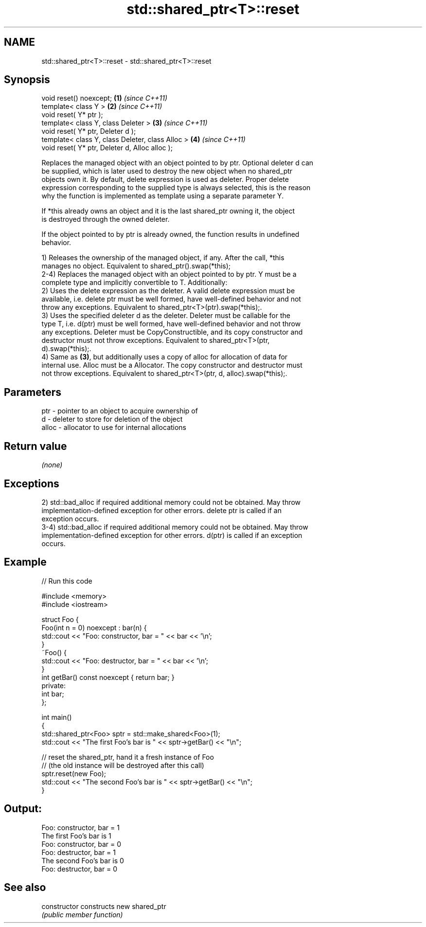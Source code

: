 .TH std::shared_ptr<T>::reset 3 "2019.08.27" "http://cppreference.com" "C++ Standard Libary"
.SH NAME
std::shared_ptr<T>::reset \- std::shared_ptr<T>::reset

.SH Synopsis
   void reset() noexcept;                          \fB(1)\fP \fI(since C++11)\fP
   template< class Y >                             \fB(2)\fP \fI(since C++11)\fP
   void reset( Y* ptr );
   template< class Y, class Deleter >              \fB(3)\fP \fI(since C++11)\fP
   void reset( Y* ptr, Deleter d );
   template< class Y, class Deleter, class Alloc > \fB(4)\fP \fI(since C++11)\fP
   void reset( Y* ptr, Deleter d, Alloc alloc );

   Replaces the managed object with an object pointed to by ptr. Optional deleter d can
   be supplied, which is later used to destroy the new object when no shared_ptr
   objects own it. By default, delete expression is used as deleter. Proper delete
   expression corresponding to the supplied type is always selected, this is the reason
   why the function is implemented as template using a separate parameter Y.

   If *this already owns an object and it is the last shared_ptr owning it, the object
   is destroyed through the owned deleter.

   If the object pointed to by ptr is already owned, the function results in undefined
   behavior.

   1) Releases the ownership of the managed object, if any. After the call, *this
   manages no object. Equivalent to shared_ptr().swap(*this);
   2-4) Replaces the managed object with an object pointed to by ptr. Y must be a
   complete type and implicitly convertible to T. Additionally:
   2) Uses the delete expression as the deleter. A valid delete expression must be
   available, i.e. delete ptr must be well formed, have well-defined behavior and not
   throw any exceptions. Equivalent to shared_ptr<T>(ptr).swap(*this);.
   3) Uses the specified deleter d as the deleter. Deleter must be callable for the
   type T, i.e. d(ptr) must be well formed, have well-defined behavior and not throw
   any exceptions. Deleter must be CopyConstructible, and its copy constructor and
   destructor must not throw exceptions. Equivalent to shared_ptr<T>(ptr,
   d).swap(*this);.
   4) Same as \fB(3)\fP, but additionally uses a copy of alloc for allocation of data for
   internal use. Alloc must be a Allocator. The copy constructor and destructor must
   not throw exceptions. Equivalent to shared_ptr<T>(ptr, d, alloc).swap(*this);.

.SH Parameters

   ptr   - pointer to an object to acquire ownership of
   d     - deleter to store for deletion of the object
   alloc - allocator to use for internal allocations

.SH Return value

   \fI(none)\fP

.SH Exceptions

   2) std::bad_alloc if required additional memory could not be obtained. May throw
   implementation-defined exception for other errors. delete ptr is called if an
   exception occurs.
   3-4) std::bad_alloc if required additional memory could not be obtained. May throw
   implementation-defined exception for other errors. d(ptr) is called if an exception
   occurs.

.SH Example

   
// Run this code

 #include <memory>
 #include <iostream>

 struct Foo {
     Foo(int n = 0) noexcept : bar(n) {
         std::cout << "Foo: constructor, bar = " << bar << '\\n';
     }
     ~Foo() {
          std::cout << "Foo: destructor, bar = " << bar << '\\n';
     }
     int getBar() const noexcept { return bar; }
 private:
     int bar;
 };

 int main()
 {
     std::shared_ptr<Foo> sptr = std::make_shared<Foo>(1);
     std::cout << "The first Foo's bar is " << sptr->getBar() << "\\n";

     // reset the shared_ptr, hand it a fresh instance of Foo
     // (the old instance will be destroyed after this call)
     sptr.reset(new Foo);
     std::cout << "The second Foo's bar is " << sptr->getBar() << "\\n";
 }

.SH Output:

 Foo: constructor, bar = 1
 The first Foo's bar is 1
 Foo: constructor, bar = 0
 Foo: destructor, bar = 1
 The second Foo's bar is 0
 Foo: destructor, bar = 0

.SH See also

   constructor   constructs new shared_ptr
                 \fI(public member function)\fP
